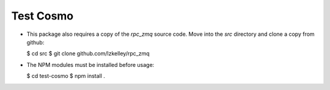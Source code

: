 Test Cosmo
==========

-   This package also requires a copy of the `rpc_zmq` source code.  Move into the `src` directory and clone a copy from github:

    $ cd src
    $ git clone github.com/lzkelley/rpc_zmq

-   The NPM modules must be installed before usage:

    $ cd test-cosmo
    $ npm install .
